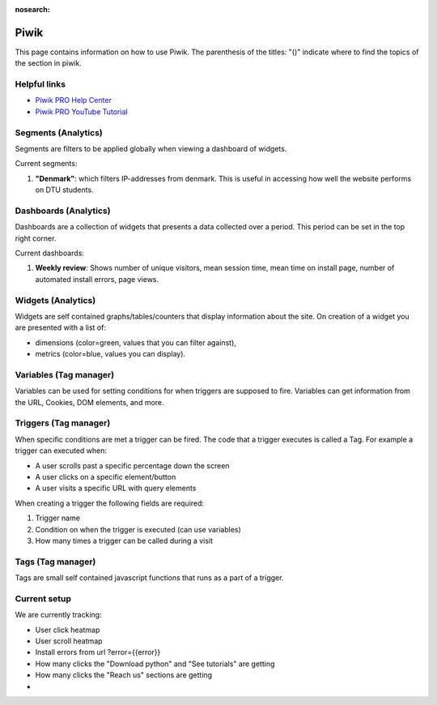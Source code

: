 :nosearch:

.. _piwik-documentation:

Piwik
----

This page contains information on how to use Piwik. The parenthesis of the titles: "()" indicate where to find the topics of the section in piwik.

Helpful links
====

* `Piwik PRO Help Center <https://help.piwik.pro>`_
* `Piwik PRO YouTube Tutorial <https://www.youtube.com/watch?v=O_its-ChPTg&list=PLgjjMVHirGE_7ET0nb7ZUv7wN2P4sTRpE>`_


Segments (Analytics)
====
Segments are filters to be applied globally when viewing a dashboard of widgets.

Current segments:

#.
    **"Denmark"**: which filters IP-addresses from denmark. This is useful in accessing how well the website performs on DTU students.

Dashboards (Analytics)
====

Dashboards are a collection of widgets that presents a data collected over a period. This period can be set in the top right corner.

Current dashboards:

#. 
    **Weekly review**: Shows number of unique visitors, mean session time, mean time on install page, number of automated install errors, page views.


Widgets (Analytics)
====

Widgets are self contained graphs/tables/counters that display information about the site.
On creation of a widget you are presented with a list of:

* 
    dimensions (color=green, values that you can filter against), 
* 
    metrics (color=blue, values you can display).



Variables (Tag manager)
====

Variables can be used for setting conditions for when triggers are supposed to fire. Variables can get information from the URL, Cookies, DOM elements, and more.


Triggers (Tag manager)
====

When specific conditions are met a trigger can be fired. The code that a trigger executes is called a Tag. 
For example a trigger can executed when:

* 
    A user scrolls past a specific percentage down the screen
* 
    A user clicks on a specific element/button
* 
    A user visits a specific URL with query elements

When creating a trigger the following fields are required:

#. 
    Trigger name
#. 
    Condition on when the trigger is executed (can use variables)
#. 
    How many times a trigger can be called during a visit


Tags (Tag manager)
====

Tags are small self contained javascript functions that runs as a part of a trigger.





Current setup
====

We are currently tracking:

*
    User click heatmap

*
    User scroll heatmap

*
    Install errors from url ?error={{error}}

*
    How many clicks the "Download python" and "See tutorials" are getting

*
    How many clicks the "Reach us" sections are getting

*





